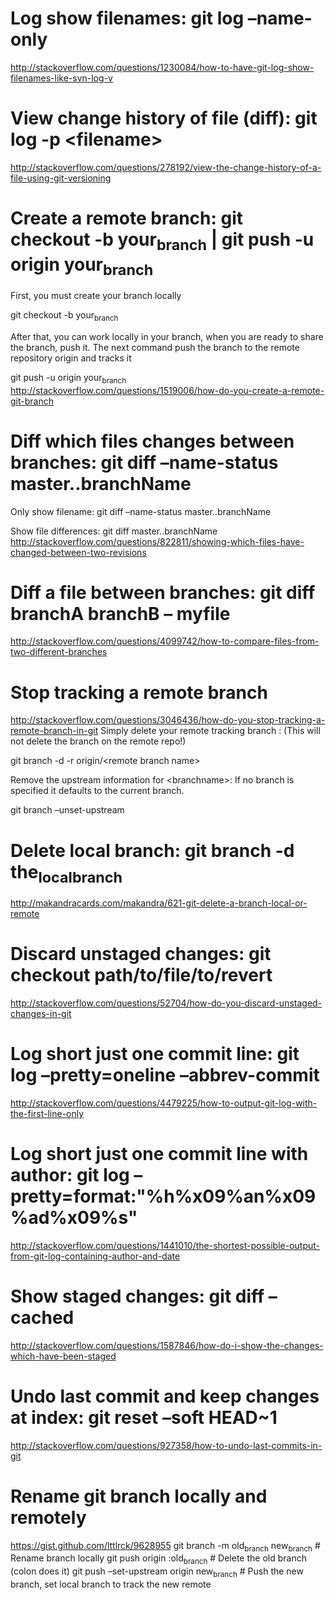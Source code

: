 * Log show filenames: git log --name-only
  http://stackoverflow.com/questions/1230084/how-to-have-git-log-show-filenames-like-svn-log-v


* View change history of file (diff): git log -p <filename>
  http://stackoverflow.com/questions/278192/view-the-change-history-of-a-file-using-git-versioning


* Create a remote branch: git checkout -b your_branch | git push -u origin your_branch
  First, you must create your branch locally

  git checkout -b your_branch

  After that, you can work locally in your branch, when you are ready to share the branch, push it.
  The next command push the branch to the remote repository origin and tracks it

  git push -u origin your_branch
  http://stackoverflow.com/questions/1519006/how-do-you-create-a-remote-git-branch


* Diff which files changes between branches: git diff --name-status master..branchName
  Only show filename:
  git diff --name-status master..branchName

  Show file differences:
  git diff master..branchName
  http://stackoverflow.com/questions/822811/showing-which-files-have-changed-between-two-revisions

* Diff a file between branches: *git diff branchA branchB -- myfile*
  http://stackoverflow.com/questions/4099742/how-to-compare-files-from-two-different-branches

* Stop tracking a remote branch
  http://stackoverflow.com/questions/3046436/how-do-you-stop-tracking-a-remote-branch-in-git
  Simply delete your remote tracking branch :
  (This will not delete the branch on the remote repo!)

  git branch -d -r origin/<remote branch name>

  Remove the upstream information for <branchname>:
  If no branch is specified it defaults to the current branch.

  git branch --unset-upstream


* Delete local branch: git branch -d the_local_branch
  http://makandracards.com/makandra/621-git-delete-a-branch-local-or-remote


* Discard unstaged changes: git checkout path/to/file/to/revert
  http://stackoverflow.com/questions/52704/how-do-you-discard-unstaged-changes-in-git


* Log short just one commit line: git log --pretty=oneline --abbrev-commit
  http://stackoverflow.com/questions/4479225/how-to-output-git-log-with-the-first-line-only


* Log short just one commit line with author: git log --pretty=format:"%h%x09%an%x09%ad%x09%s"
  http://stackoverflow.com/questions/1441010/the-shortest-possible-output-from-git-log-containing-author-and-date


* Show staged changes: git diff --cached
  http://stackoverflow.com/questions/1587846/how-do-i-show-the-changes-which-have-been-staged


* Undo last commit and keep changes at index: git reset --soft HEAD~1
  http://stackoverflow.com/questions/927358/how-to-undo-last-commits-in-git

* Rename git branch locally and remotely
  https://gist.github.com/lttlrck/9628955
  git branch -m old_branch new_branch         # Rename branch locally    
  git push origin :old_branch                 # Delete the old branch (colon does it)
  git push --set-upstream origin new_branch   # Push the new branch, set local branch to track the new remote
